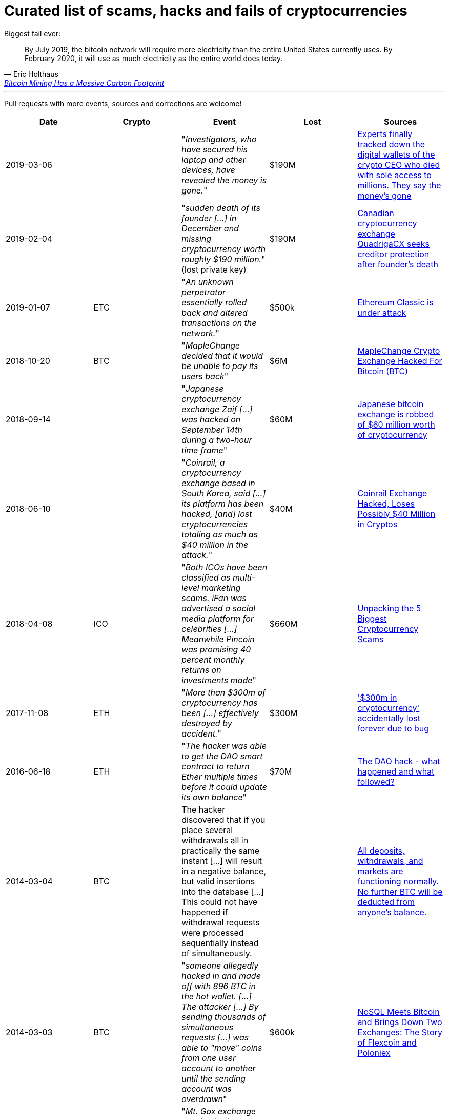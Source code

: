 # Curated list of scams, hacks and fails of cryptocurrencies

Biggest fail ever: 

[quote, Eric Holthaus, 'https://www.wired.com/story/bitcoin-mining-guzzles-energyand-its-carbon-footprint-just-keeps-growing/[Bitcoin Mining Has a Massive Carbon Footprint]']
____
By July 2019, the bitcoin network will require more electricity than the entire United States currently uses. By February 2020, it will use as much electricity as the entire world does today.
____

---

Pull requests with more events, sources and corrections are welcome!

[%header]
|===
| Date | Crypto | Event | Lost | Sources

| 2019-03-06
| 
| "_Investigators, who have secured his laptop and other devices, have revealed the money is gone._"
| $190M
| link:https://markets.businessinsider.com/currencies/news/crypto-ceo-died-with-passwords-to-137-million-but-the-money-is-gone-2019-3-1028009684[Experts finally tracked down the digital wallets of the crypto CEO who died with sole access to millions. They say the money's gone]

| 2019-02-04
| 
| "_sudden death of its founder [...] in December and missing cryptocurrency worth roughly $190 million._" (lost private key)
| $190M
| link:https://www.cbc.ca/news/business/quadrigacx-cryptocurrency-1.5005236[Canadian cryptocurrency exchange QuadrigaCX seeks creditor protection after founder's death]

| 2019-01-07
| ETC
| "_An unknown perpetrator essentially rolled back and altered transactions on the network._"
| $500k
| link:https://qz.com/1516994/ethereum-classic-got-hit-by-a-51-attack/[Ethereum Classic is under attack]

| 2018-10-20
| BTC
| "_MapleChange decided that it would be unable to pay its users back_"
| $6M
| link:https://ethereumworldnews.com/maplechange-crypto-exchange-hacked-for-913-bitcoin-btc-exit-scam-likely/[MapleChange Crypto Exchange Hacked For Bitcoin (BTC)]

| 2018-09-14
| 
| "_Japanese cryptocurrency exchange Zaif [...] was hacked on September 14th during a two-hour time frame_"
| $60M
| link:https://www.theverge.com/2018/9/20/17882636/zaif-japanese-bitcoin-exchange-cryptocurrency-digital-wallet-60-million[Japanese bitcoin exchange is robbed of $60 million worth of cryptocurrency]

| 2018-06-10
|
| "_Coinrail, a cryptocurrency exchange based in South Korea, said [...] its platform has been hacked, [and] lost cryptocurrencies totaling as much as $40 million in the attack._"
| $40M
| link:https://www.coindesk.com/coinrail-exchange-hacked-loses-possibly-40-million-in-cryptos[Coinrail Exchange Hacked, Loses Possibly $40 Million in Cryptos]

| 2018-04-08
| ICO
| "_Both ICOs have been classified as multi-level marketing scams. iFan was advertised a social media platform for celebrities [...] Meanwhile Pincoin was promising 40 percent monthly returns on investments made_"
| $660M
| link:https://cointelegraph.com/news/unpacking-the-5-biggest-cryptocurrency-scams[Unpacking the 5 Biggest Cryptocurrency Scams]

| 2017-11-08
| ETH
| "_More than $300m of cryptocurrency has been [...] effectively destroyed by accident._"
| $300M
| link:https://www.theguardian.com/technology/2017/nov/08/cryptocurrency-300m-dollars-stolen-bug-ether[
'$300m in cryptocurrency' accidentally lost forever due to bug]

| 2016-06-18
| ETH
| "_The hacker was able to get the DAO smart contract to return Ether multiple times before it could update its own balance_"
| $70M
| link:https://coincodex.com/article/50/the-dao-hack-what-happened-and-what-followed/[The DAO hack - what happened and what followed?]

| 2014-03-04
| BTC
| The hacker discovered that if you place several withdrawals all in practically the same instant [...] will result in a negative balance, but valid insertions into the database [...] This could not have happened if withdrawal requests were processed sequentially instead of simultaneously.
| 
| link:https://bitcointalk.org/index.php?topic=499580[All deposits, withdrawals, and markets are functioning normally. No further BTC will be deducted from anyone's balance.]

| 2014-03-03
| BTC
| "_someone allegedly hacked in and made off with 896 BTC in the hot wallet. [...] The attacker [...] By sending thousands of simultaneous requests [...] was able to "move" coins from one user account to another until the sending account was overdrawn_"
| $600k
| link:http://hackingdistributed.com/2014/04/06/another-one-bites-the-dust-flexcoin/[NoSQL Meets Bitcoin and Brings Down Two Exchanges: The Story of Flexcoin and Poloniex]

| 2011-06-19
| BTC
| "_Mt. Gox exchange was hacked, most likely as a result of a compromised computer belonging to an auditor of the company_"
| €460M
| link:https://blockonomi.com/mt-gox-hack/[The History of the Mt Gox Hack: Bitcoin’s Biggest Heist]

| 2010-08-15
| BTC
| "_an unknown hacker nearly destroyed Bitcoin. The hacker generated 184.467 billion Bitcoin out of thin air. [...] If this hack hadn’t been rectified, Bitcoin would likely have died then and there, which would mean the entire crypto space as we know it would not exist_"
| 
| link:https://hackernoon.com/bitcoins-biggest-hack-in-history-184-4-ded46310d4ef[Bitcoin’s Biggest Hack In History: 184.4 Billion Bitcoin from Thin Air]

|===
